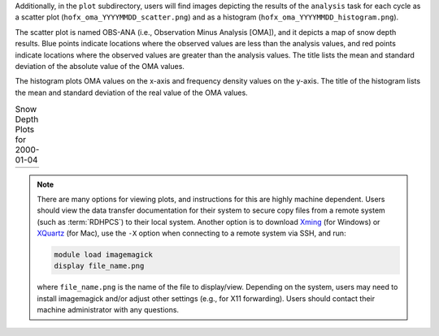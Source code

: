 Additionally, in the ``plot`` subdirectory, users will find images depicting the results of the ``analysis`` task for each cycle as a scatter plot (``hofx_oma_YYYYMMDD_scatter.png``) and as a histogram (``hofx_oma_YYYYMMDD_histogram.png``). 

The scatter plot is named OBS-ANA (i.e., Observation Minus Analysis [OMA]), and it depicts a map of snow depth results. Blue points indicate locations where the observed values are less than the analysis values, and red points indicate locations where the observed values are greater than the analysis values. The title lists the mean and standard deviation of the absolute value of the OMA values. 

The histogram plots OMA values on the x-axis and frequency density values on the y-axis. The title of the histogram lists the mean and standard deviation of the real value of the OMA values. 

.. |logo1| image:: https://raw.githubusercontent.com/wiki/ufs-community/land-DA_workflow/images/LandDAScatterPlot.png
   :alt: Map of snow depth in millimeters (observation minus analysis)

.. |logo2| image:: https://raw.githubusercontent.com/wiki/ufs-community/land-DA_workflow/images/LandDAHistogram.png 
   :alt: Histogram of snow depth in millimeters (observation minus analysis) on the x-axis and frequency density on the y-axis

.. list-table:: Snow Depth Plots for 2000-01-04

   * - |logo1|
     - |logo2|

.. note::

   There are many options for viewing plots, and instructions for this are highly machine dependent. Users should view the data transfer documentation for their system to secure copy files from a remote system (such as :term:`RDHPCS`) to their local system. 
   Another option is to download `Xming <https://sourceforge.net/projects/xming/>`_ (for Windows) or `XQuartz <https://www.xquartz.org/>`_ (for Mac), use the ``-X`` option when connecting to a remote system via SSH, and run:

   .. code-block:: console

      module load imagemagick
      display file_name.png

   where ``file_name.png`` is the name of the file to display/view. Depending on the system, users may need to install imagemagick and/or adjust other settings (e.g., for X11 forwarding). Users should contact their machine administrator with any questions. 
